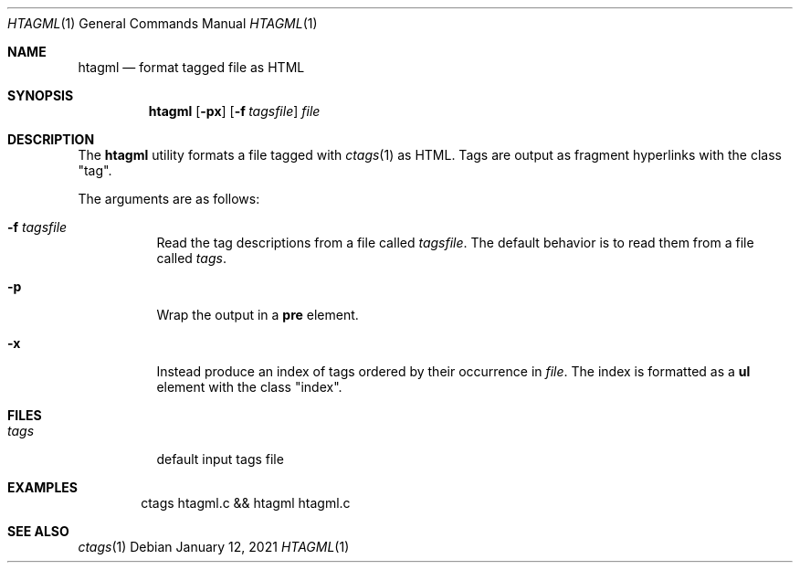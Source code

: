.Dd January 12, 2021
.Dt HTAGML 1
.Os
.
.Sh NAME
.Nm htagml
.Nd format tagged file as HTML
.
.Sh SYNOPSIS
.Nm
.Op Fl px
.Op Fl f Ar tagsfile
.Ar file
.
.Sh DESCRIPTION
The
.Nm
utility formats a file tagged with
.Xr ctags 1
as HTML.
Tags are output as fragment hyperlinks
with the class
.Qq tag .
.
.Pp
The arguments are as follows:
.Bl -tag -width Ds
.It Fl f Ar tagsfile
Read the tag descriptions from a file called
.Ar tagsfile .
The default behavior is
to read them from a file called
.Pa tags .
.It Fl p
Wrap the output in a
.Sy pre
element.
.It Fl x
Instead produce an index of tags
ordered by their occurrence in
.Ar file .
The index is formatted as a
.Sy ul
element with the class
.Qq index .
.El
.
.Sh FILES
.Bl -tag -width Ds
.It Pa tags
default input tags file
.El
.
.Sh EXAMPLES
.Bd -literal -offset indent
ctags htagml.c && htagml htagml.c
.Ed
.
.Sh SEE ALSO
.Xr ctags 1
